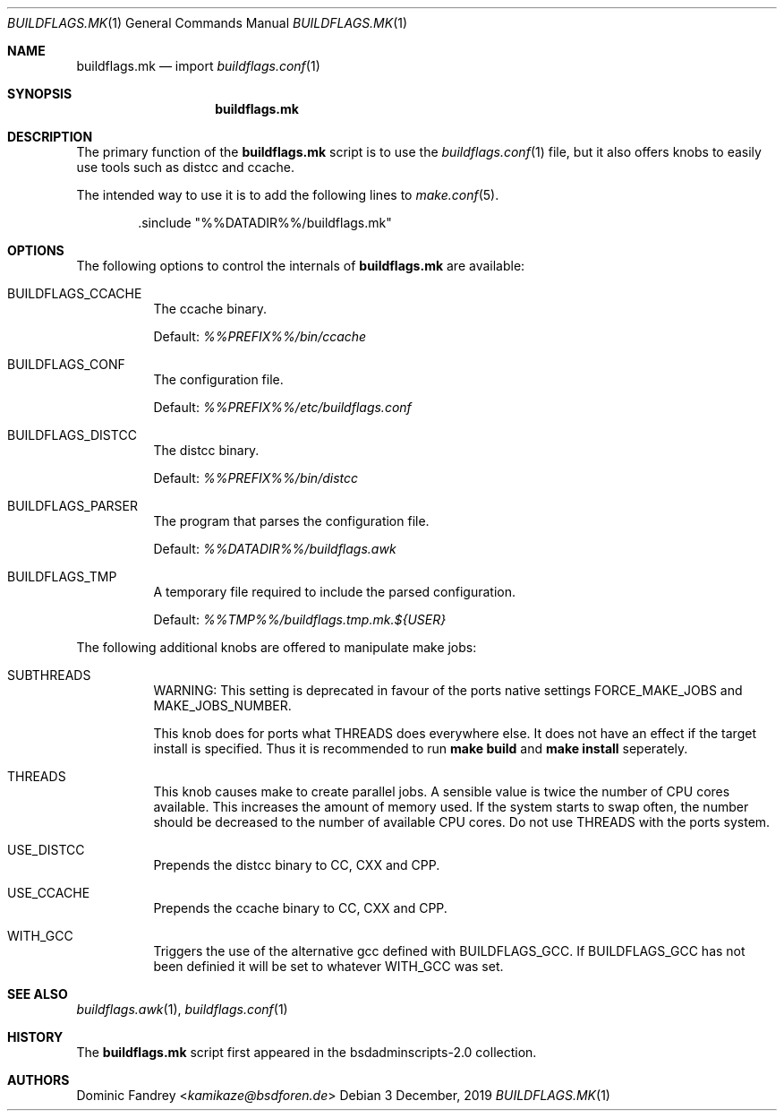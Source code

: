 .Dd 3 December, 2019
.Dt BUILDFLAGS.MK 1
.Os
.Sh NAME
.Nm buildflags.mk
.Nd import
.Xr buildflags.conf 1
.Sh SYNOPSIS
.Nm
.Sh DESCRIPTION
The primary function of the
.Nm
script is to use the
.Xr buildflags.conf 1
file, but it also offers knobs to easily use tools such as distcc and ccache.
.Pp
The intended way to use it is to add the following lines to
.Xr make.conf 5 .
.Bd -literal -offset indent
\&.sinclude "%%DATADIR%%/buildflags.mk"
.Ed
.Pp
.Sh OPTIONS
The following options to control the internals of
.Nm
are available:
.Bl -tag -width indent
.It BUILDFLAGS_CCACHE
The ccache binary.
.Pp
Default:
.Pa %%PREFIX%%/bin/ccache
.It BUILDFLAGS_CONF
The configuration file.
.Pp
Default:
.Pa %%PREFIX%%/etc/buildflags.conf
.It BUILDFLAGS_DISTCC
The distcc binary.
.Pp
Default:
.Pa %%PREFIX%%/bin/distcc
.It BUILDFLAGS_PARSER
The program that parses the configuration file.
.Pp
Default:
.Pa %%DATADIR%%/buildflags.awk
.It BUILDFLAGS_TMP
A temporary file required to include the parsed configuration.
.Pp
Default:
.Pa %%TMP%%/buildflags.tmp.mk.${USER}
.El
.Pp
The following additional knobs are offered to manipulate make jobs:
.Bl -tag -width indent
.It SUBTHREADS
WARNING: This setting is deprecated in favour of the ports native settings
.Dv FORCE_MAKE_JOBS
and
.Dv MAKE_JOBS_NUMBER.
.Pp
This knob does for ports what
.Dv THREADS
does everywhere else. It does not
have an effect if the target install is specified. Thus it is recommended to
run
.Ic make build
and
.Ic make install
seperately.
.It THREADS
This knob causes make to create parallel jobs. A sensible value is
twice the number of CPU cores available. This increases the
amount of memory used. If the system starts to swap often, the number should
be decreased to the number of available CPU cores.
Do not use
.Dv THREADS
with the ports system.
.It USE_DISTCC
Prepends the distcc binary to
.Dv CC , CXX
and
.Dv CPP .
.It USE_CCACHE
Prepends the ccache binary to
.Dv CC , CXX
and
.Dv CPP .
.It WITH_GCC
Triggers the use of the alternative gcc defined with
.Dv BUILDFLAGS_GCC .
If
.Dv BUILDFLAGS_GCC
has not been definied it will be set to whatever
.Dv WITH_GCC
was set.
.El
.Sh SEE ALSO
.Xr buildflags.awk 1 ,
.Xr buildflags.conf 1
.Sh HISTORY
The
.Nm
script first appeared in the bsdadminscripts-2.0 collection.
.Sh AUTHORS
.An Dominic Fandrey Aq Mt kamikaze@bsdforen.de
